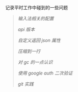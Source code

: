 
记录平时工作中碰到的一些问题

#+BEGIN_QUOTE
[[fcitx.org][输入法相关的配置]]

[[version.org][api 版本]]

[[json.org][自定义返回 json 属性]]

[[compress.org][压缩到一行]]

[[gc.org][对 gc 的一点认识]]

[[google_auth.org][使用 google auth 二次验证]]

[[git_practice.org][git 实践]]
#+END_QUOTE
